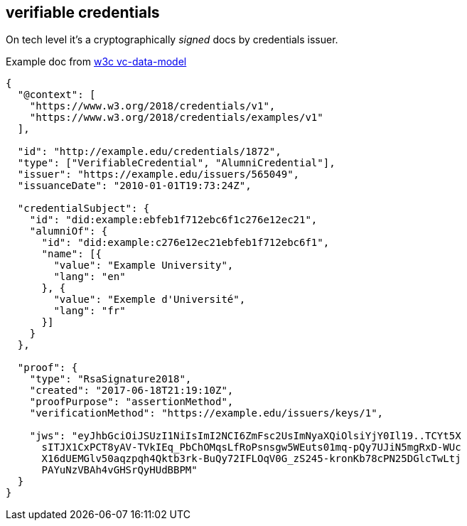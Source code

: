 == verifiable credentials

On tech level it's a cryptographically _signed_ docs by credentials issuer.

Example doc from https://www.w3.org/TR/vc-data-model/[w3c vc-data-model]

[source,json]
----
{
  "@context": [
    "https://www.w3.org/2018/credentials/v1",
    "https://www.w3.org/2018/credentials/examples/v1"
  ],
  
  "id": "http://example.edu/credentials/1872",
  "type": ["VerifiableCredential", "AlumniCredential"],
  "issuer": "https://example.edu/issuers/565049",
  "issuanceDate": "2010-01-01T19:73:24Z",
  
  "credentialSubject": {
    "id": "did:example:ebfeb1f712ebc6f1c276e12ec21",
    "alumniOf": {
      "id": "did:example:c276e12ec21ebfeb1f712ebc6f1",
      "name": [{
        "value": "Example University",
        "lang": "en"
      }, {
        "value": "Exemple d'Université",
        "lang": "fr"
      }]
    }
  },
  
  "proof": {
    "type": "RsaSignature2018",
    "created": "2017-06-18T21:19:10Z",
    "proofPurpose": "assertionMethod",
    "verificationMethod": "https://example.edu/issuers/keys/1",
    
    "jws": "eyJhbGciOiJSUzI1NiIsImI2NCI6ZmFsc2UsImNyaXQiOlsiYjY0Il19..TCYt5X
      sITJX1CxPCT8yAV-TVkIEq_PbChOMqsLfRoPsnsgw5WEuts01mq-pQy7UJiN5mgRxD-WUc
      X16dUEMGlv50aqzpqh4Qktb3rk-BuQy72IFLOqV0G_zS245-kronKb78cPN25DGlcTwLtj
      PAYuNzVBAh4vGHSrQyHUdBBPM"
  }
}
----
